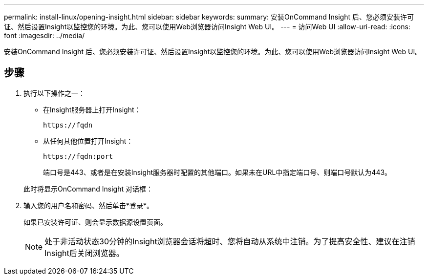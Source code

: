 ---
permalink: install-linux/opening-insight.html 
sidebar: sidebar 
keywords:  
summary: 安装OnCommand Insight 后、您必须安装许可证、然后设置Insight以监控您的环境。为此、您可以使用Web浏览器访问Insight Web UI。 
---
= 访问Web UI
:allow-uri-read: 
:icons: font
:imagesdir: ../media/


[role="lead"]
安装OnCommand Insight 后、您必须安装许可证、然后设置Insight以监控您的环境。为此、您可以使用Web浏览器访问Insight Web UI。



== 步骤

. 执行以下操作之一：
+
** 在Insight服务器上打开Insight：
+
`+https://fqdn+`

** 从任何其他位置打开Insight：
+
`+https://fqdn:port+`

+
端口号是443、或者是在安装Insight服务器时配置的其他端口。如果未在URL中指定端口号、则端口号默认为443。



+
此时将显示OnCommand Insight 对话框：image:../media/oci-login-dialog-box.gif[""]

. 输入您的用户名和密码、然后单击*登录*。
+
如果已安装许可证、则会显示数据源设置页面。

+
[NOTE]
====
处于非活动状态30分钟的Insight浏览器会话将超时、您将自动从系统中注销。为了提高安全性、建议在注销Insight后关闭浏览器。

====

